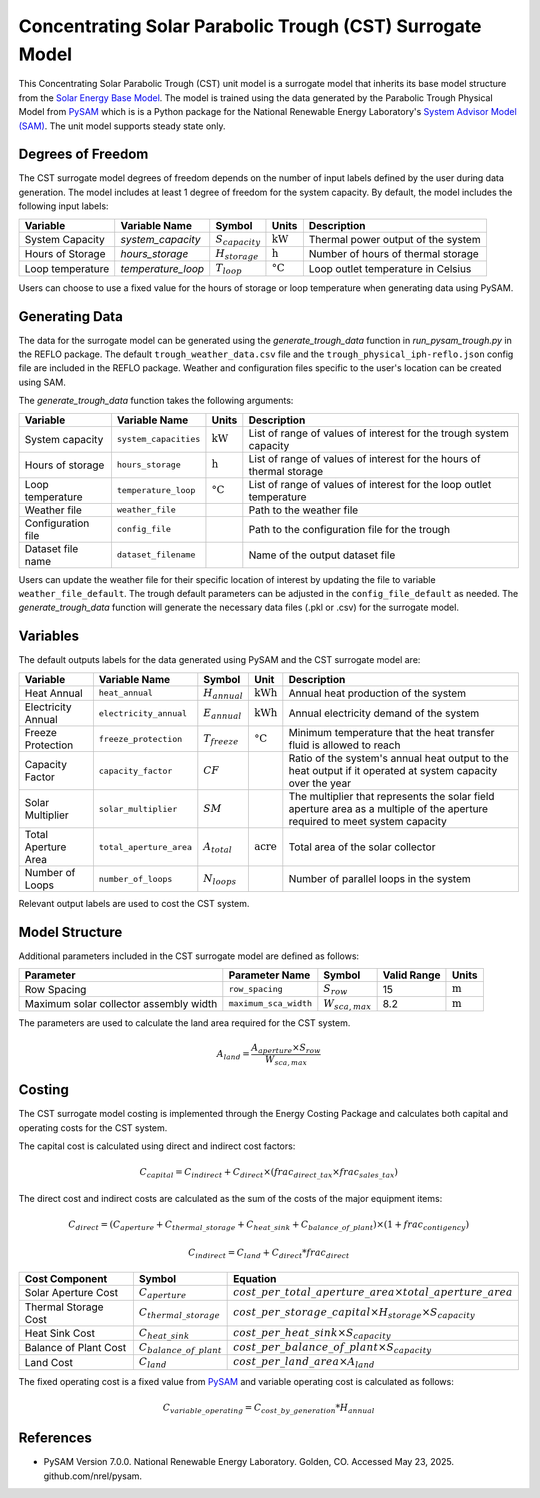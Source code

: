 Concentrating Solar Parabolic Trough​ (CST) Surrogate Model
====================================================

This Concentrating Solar Parabolic Trough (CST) unit model is a surrogate model that inherits its base model structure from the `Solar Energy Base Model <https://watertap.readthedocs.io/en/latest/technical_reference/unit_models/energy_models/solar_energy_base.html>`_.
The model is trained using the data generated by the Parabolic Trough Physical Model from `PySAM <https://nrel-pysam.readthedocs.io/en/main/>`_ which is is a Python package for the National Renewable Energy Laboratory's `System Advisor Model (SAM) <https://sam.nrel.gov>`_.
The unit model supports steady state only.

Degrees of Freedom
------------------

The CST surrogate model degrees of freedom depends on the number of input labels defined by the user during data generation. The model includes at least 1 degree of freedom
for the system capacity. By default, the model includes the following input labels:

.. csv-table::
   :header: "Variable", "Variable Name","Symbol", "Units", "Description"

   "System Capacity", "`system_capacity`", ":math:`S_{capacity}`", ":math:`\text{kW}`", "Thermal power output of the system"
   "Hours of Storage", "`hours_storage`", ":math:`H_{storage}`", ":math:`\text{h}`", "Number of hours of thermal storage"
   "Loop temperature", "`temperature_loop`", ":math:`T_{loop}`", ":math:`\text{°C}`", "Loop outlet temperature in Celsius"

Users can choose to use a fixed value for the hours of storage or loop temperature when generating data using PySAM.

Generating Data
---------------

The data for the surrogate model can be generated using the `generate_trough_data` function in `run_pysam_trough.py` in the REFLO package.
The default ``trough_weather_data.csv`` file and the ``trough_physical_iph-reflo.json`` config file are included in the REFLO package.
Weather and configuration files specific to the user's location can be created using SAM.

The `generate_trough_data` function takes the following arguments:

.. csv-table::
   :header: "Variable", "Variable Name", "Units", "Description"

   "System capacity", "``system_capacities``", ":math:`\text{kW}`", "List of range of values of interest for the trough system capacity"
   "Hours of storage", "``hours_storage``", ":math:`\text{h}`", "List of range of values of interest for the hours of thermal storage"
   "Loop temperature", "``temperature_loop``", ":math:`\text{°C}`", "List of range of values of interest for the loop outlet temperature"
   "Weather file", "``weather_file``", "", "Path to the weather file"
   "Configuration file", "``config_file``", "", "Path to the configuration file for the trough"
   "Dataset file name", "``dataset_filename``", "", "Name of the output dataset file"

Users can update the weather file for their specific location of interest by updating the file to variable ``weather_file_default``.
The trough default parameters can be adjusted in the ``config_file_default`` as needed.
The `generate_trough_data` function will generate the necessary data files (.pkl or .csv) for the surrogate model. 

Variables
---------

The default outputs labels for the data generated using PySAM and the CST surrogate model are:

.. csv-table::
   :header:  "Variable", "Variable Name", "Symbol", "Unit", "Description"

   "Heat Annual","``heat_annual``", ":math:`H_{annual}`", ":math:`\text{kWh}`", "Annual heat production of the system"
   "Electricity Annual", "``electricity_annual``", ":math:`E_{annual}`", ":math:`\text{kWh}`", "Annual electricity demand of the system"
   "Freeze Protection", "``freeze_protection``", ":math:`T_{freeze}`", ":math:`\text{°C}`", "Minimum temperature that the heat transfer fluid is allowed to reach"
   "Capacity Factor", "``capacity_factor``", ":math:`CF`", "", "Ratio of the system's annual heat output to the heat output if it operated at system capacity over the year"
   "Solar Multiplier", "``solar_multiplier``", ":math:`SM`", "", "The multiplier that represents the solar field aperture area as a multiple of the aperture required to meet system capacity"
   "Total Aperture Area", "``total_aperture_area``", ":math:`A_{total}`", ":math:`\text{acre}`", "Total area of the solar collector"
   "Number of Loops", "``number_of_loops``", ":math:`N_{loops}`", "", "Number of parallel loops in the system"

Relevant output labels are used to cost the CST system.

Model Structure
---------------

Additional parameters included in the CST surrogate model are defined as follows:

.. csv-table::
   :header: "Parameter", "Parameter Name", "Symbol", "Valid Range", "Units"

   "Row Spacing", "``row_spacing``", ":math:`S_{row}`", "15", ":math:`\text{m}`"
   "Maximum solar collector assembly width", "``maximum_sca_width``", ":math:`W_{sca,max}`", "8.2", ":math:`\text{m}`"


The parameters are used to calculate the land area required for the CST system.

.. math::

    A_{land} = \frac{A_{aperture} \times S_{row}}{W_{sca,max}}

Costing
--------

The CST surrogate model costing is implemented through the Energy Costing Package and calculates both capital and operating costs for the CST system.

The capital cost is calculated using direct and indirect cost factors:

.. math::

    C_{capital} = C_{indirect} + C_{direct}\times (frac_{direct\_tax}\times frac_{sales\_tax})

The direct cost and indirect costs are calculated as the sum of the costs of the major equipment items:

.. math::

   C_{direct} = (C_{aperture} + C_{thermal\_storage} + C_{heat\_sink} + C_{balance\_of\_plant}) \times (1 + frac_{contigency})

.. math::

   C_{indirect} = C_{land} + C_{direct}*frac_{direct}

.. csv-table::
   :header: "Cost Component","Symbol", "Equation"

   "Solar Aperture Cost", ":math:`C_{aperture}`", ":math:`cost\_per\_total\_aperture\_area \times total\_aperture\_area`"
   "Thermal Storage Cost", ":math:`C_{thermal\_storage}`", ":math:`cost\_per\_storage\_capital \times H_{storage} \times S_{capacity}`"
   "Heat Sink Cost", ":math:`C_{heat\_sink}`", ":math:`cost\_per\_heat\_sink \times S_{capacity}`"
   "Balance of Plant Cost", ":math:`C_{balance\_of\_plant}`", ":math:`cost\_per\_balance\_of\_plant \times S_{capacity}`"
   "Land Cost", ":math:`C_{land}`", ":math:`cost\_per\_land\_area \times A_{land}`"


The fixed operating cost is a fixed value from `PySAM <https://nrel-pysam.readthedocs.io/en/main/>`_  and variable operating cost is calculated as follows:

.. math::

   C_{variable\_operating} = C_{cost\_by\_generation}*H_{annual}


References
----------
* PySAM Version 7.0.0. National Renewable Energy Laboratory. Golden, CO. Accessed May 23, 2025. github.com/nrel/pysam.
